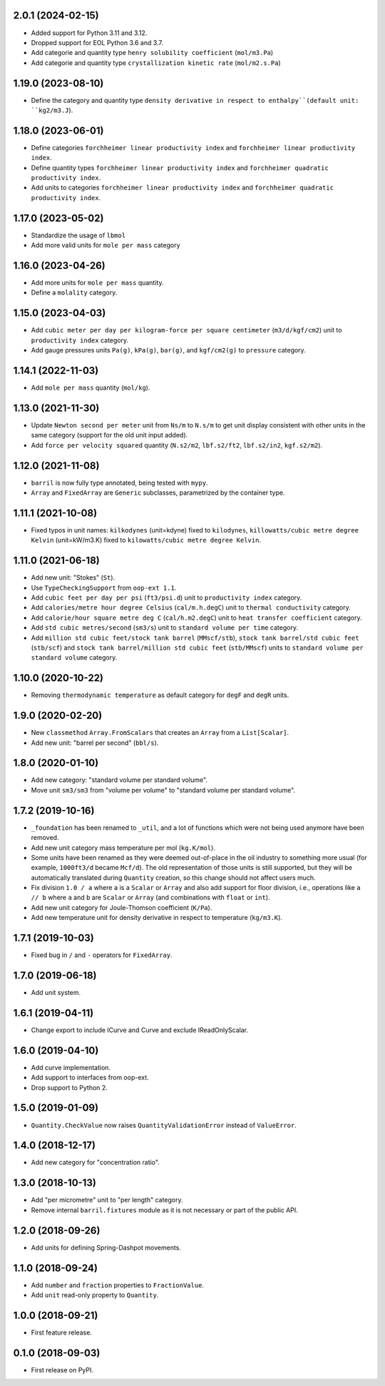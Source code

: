 2.0.1 (2024-02-15)
------------------

* Added support for Python 3.11 and 3.12.
* Dropped support for EOL Python 3.6 and 3.7.
* Add categorie and quantity type ``henry solubility coefficient``  (``mol/m3.Pa``)
* Add categorie and quantity type ``crystallization kinetic rate`` (``mol/m2.s.Pa``)

1.19.0 (2023-08-10)
-------------------

* Define the category and quantity type ``density derivative in respect to enthalpy``(default unit: ``kg2/m3.J``).

1.18.0 (2023-06-01)
-------------------

* Define categories ``forchheimer linear productivity index`` and ``forchheimer linear productivity index``.
* Define quantity types ``forchheimer linear productivity index`` and ``forchheimer quadratic productivity index``.
* Add units to categories ``forchheimer linear productivity index`` and ``forchheimer quadratic productivity index``.

1.17.0 (2023-05-02)
-------------------

* Standardize the usage of ``lbmol``
* Add more valid units for ``mole per mass`` category

1.16.0 (2023-04-26)
-------------------

* Add more units for ``mole per mass`` quantity.
* Define a ``molality`` category.

1.15.0 (2023-04-03)
-------------------

* Add ``cubic meter per day per kilogram-force per square centimeter`` (``m3/d/kgf/cm2``) unit to ``productivity index`` category.
* Add gauge pressures units ``Pa(g)``, ``kPa(g)``, ``bar(g)``, and ``kgf/cm2(g)`` to ``pressure`` category.

1.14.1 (2022-11-03)
-------------------

* Add ``mole per mass`` quantity (``mol/kg``).

1.13.0 (2021-11-30)
-------------------

* Update ``Newton second per meter`` unit from ``Ns/m`` to ``N.s/m`` to get unit display consistent with other units in the same category (support for the old unit input added).
* Add ``force per velocity squared`` quantity (``N.s2/m2``, ``lbf.s2/ft2``, ``lbf.s2/in2``, ``kgf.s2/m2``).

1.12.0 (2021-11-08)
-------------------

* ``barril`` is now fully type annotated, being tested with ``mypy``.
* ``Array`` and ``FixedArray`` are ``Generic`` subclasses, parametrized by the container type.

1.11.1 (2021-10-08)
-------------------

* Fixed typos in unit names: ``kilkodynes`` (unit=kdyne) fixed to ``kilodynes``, ``killowatts/cubic metre degree Kelvin`` (unit=kW/m3.K) fixed to ``kilowatts/cubic metre degree Kelvin``.

1.11.0 (2021-06-18)
-------------------

* Add new unit: "Stokes" (``St``).
* Use ``TypeCheckingSupport`` from ``oop-ext 1.1``.
* Add ``cubic feet per day per psi`` (``ft3/psi.d``) unit to ``productivity index`` category.
* Add ``calories/metre hour degree Celsius`` (``cal/m.h.degC``) unit to ``thermal conductivity`` category.
* Add ``calorie/hour square metre deg C`` (``cal/h.m2.degC``) unit to ``heat transfer coefficient`` category.
* Add ``std cubic metres/second`` (``sm3/s``) unit to ``standard volume per time`` category.
* Add ``million std cubic feet/stock tank barrel`` (``MMscf/stb``), ``stock tank barrel/std cubic feet`` (``stb/scf``) and ``stock tank barrel/million std cubic feet`` (``stb/MMscf``) units to ``standard volume per standard volume`` category.

1.10.0 (2020-10-22)
-------------------

* Removing ``thermodynamic temperature`` as default category for ``degF`` and ``degR`` units.

1.9.0 (2020-02-20)
------------------

* New ``classmethod`` ``Array.FromScalars`` that creates an ``Array`` from a ``List[Scalar]``.
* Add new unit: "barrel per second" (``bbl/s``).

1.8.0 (2020-01-10)
------------------

* Add new category: "standard volume per standard volume".
* Move unit ``sm3/sm3`` from "volume per volume" to "standard volume per standard volume".

1.7.2 (2019-10-16)
------------------

* ``_foundation`` has been renamed to ``_util``, and a lot of functions which were not being
  used anymore have been removed.
* Add new unit category mass temperature per mol (``kg.K/mol``).
* Some units have been renamed as they were deemed out-of-place in the oil industry to something more usual (for example, ``1000ft3/d`` became ``Mcf/d``).
  The old representation of those units is still supported, but they will be automatically translated during ``Quantity`` creation, so this change should not affect users much.
* Fix division ``1.0 / a`` where ``a`` is a ``Scalar`` or ``Array`` and also add support for floor
  division, i.e., operations like ``a // b``  where ``a`` and ``b`` are ``Scalar`` or ``Array``
  (and combinations with ``float`` or ``int``).
* Add new unit category for Joule-Thomson coefficient (``K/Pa``).
* Add new temperature unit for density derivative in respect to temperature (``kg/m3.K``).

1.7.1 (2019-10-03)
------------------

* Fixed bug in ``/`` and ``-`` operators for ``FixedArray``.

1.7.0 (2019-06-18)
------------------

* Add unit system.

1.6.1 (2019-04-11)
------------------

* Change export to include ICurve and Curve and exclude IReadOnlyScalar.

1.6.0 (2019-04-10)
------------------

* Add curve implementation.
* Add support to interfaces from oop-ext.
* Drop support to Python 2.

1.5.0 (2019-01-09)
------------------

* ``Quantity.CheckValue`` now raises ``QuantityValidationError`` instead of ``ValueError``.

1.4.0 (2018-12-17)
------------------

* Add new category for "concentration ratio".

1.3.0 (2018-10-13)
------------------

* Add "per micrometre" unit to "per length" category.
* Remove internal ``barril.fixtures``  module as it is not necessary or part of the public API.

1.2.0 (2018-09-26)
------------------

* Add units for defining Spring-Dashpot movements.

1.1.0 (2018-09-24)
------------------

* Add ``number`` and ``fraction`` properties to ``FractionValue``.
* Add ``unit`` read-only property to ``Quantity``.


1.0.0 (2018-09-21)
------------------

* First feature release.

0.1.0 (2018-09-03)
------------------

* First release on PyPI.
